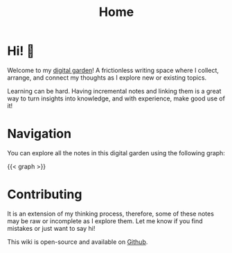 #+TITLE: Home
#+HUGO_SECTION:
#+HUGO_TAGS:
#+hugo_custom_front_matter: :BookToC false

* Hi! 🌱

Welcome to my [[file:digital_garden.org][digital garden]]! A frictionless writing space where I collect, arrange, and connect my thoughts as I explore
new or existing topics.

Learning can be hard. Having incremental notes and linking them is a great way to turn insights into knowledge, and with
experience, make good use of it!

[[file:from-data-to-knowledge.png]]

* Navigation

You can explore all the notes in this digital garden using the following graph:

#+begin_export html
{{< graph >}}
#+end_export

* Contributing

It is an extension of my thinking process, therefore, some of these notes may be raw or incomplete as I explore them. Let me know if you find mistakes or just want to say hi!

This wiki is open-source and available on [[https://github.com/bphenriques/knowledge-base][Github]].
